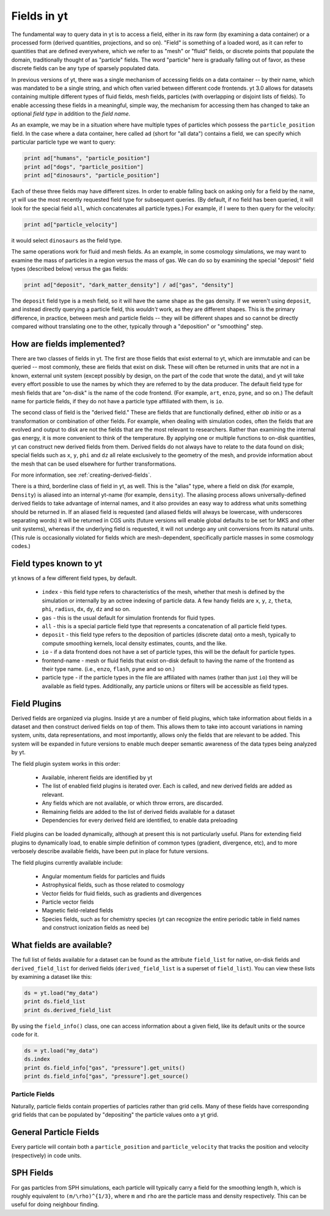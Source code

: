 Fields in yt
============

The fundamental way to query data in yt is to access a field, either in its raw
form (by examining a data container) or a processed form (derived quantities,
projections, and so on).  "Field" is something of a loaded word, as it can
refer to quantities that are defined everywhere, which we refer to as "mesh" or
"fluid" fields, or discrete points that populate the domain, traditionally
thought of as "particle" fields.  The word "particle" here is gradually falling
out of favor, as these discrete fields can be any type of sparsely populated
data.

In previous versions of yt, there was a single mechanism of accessing fields on
a data container -- by their name, which was mandated to be a single string,
and which often varied between different code frontends.  yt 3.0 allows
for datasets containing multiple different types of fluid fields, mesh fields,
particles (with overlapping or disjoint lists of fields).  To enable accessing
these fields in a meaningful, simple way, the mechanism for accessing them has
changed to take an optional *field type* in addition to the *field name*.

As an example, we may be in a situation where have multiple types of particles
which possess the ``particle_position`` field.  In the case where a data
container, here called ``ad`` (short for "all data") contains a field, we can
specify which particular particle type we want to query:

.. code-block:: python

   print ad["humans", "particle_position"]
   print ad["dogs", "particle_position"]
   print ad["dinosaurs", "particle_position"]

Each of these three fields may have different sizes.  In order to enable
falling back on asking only for a field by the name, yt will use the most
recently requested field type for subsequent queries.  (By default, if no field
has been queried, it will look for the special field ``all``, which
concatenates all particle types.)  For example, if I were to then query for the
velocity:

.. code-block:: python

   print ad["particle_velocity"]

it would select ``dinosaurs`` as the field type.

The same operations work for fluid and mesh fields.  As an example, in some
cosmology simulations, we may want to examine the mass of particles in a region
versus the mass of gas.  We can do so by examining the special "deposit" field
types (described below) versus the gas fields:

.. code-block:: python

   print ad["deposit", "dark_matter_density"] / ad["gas", "density"]

The ``deposit`` field type is a mesh field, so it will have the same shape as
the gas density.  If we weren't using ``deposit``, and instead directly
querying a particle field, this *wouldn't* work, as they are different shapes.
This is the primary difference, in practice, between mesh and particle fields
-- they will be different shapes and so cannot be directly compared without
translating one to the other, typically through a "deposition" or "smoothing"
step.

How are fields implemented?
+++++++++++++++++++++++++++

There are two classes of fields in yt.  The first are those fields that exist
external to yt, which are immutable and can be queried -- most commonly, these
are fields that exist on disk.  These will often be returned in units that are
not in a known, external unit system (except possibly by design, on the part of
the code that wrote the data), and yt will take every effort possible to use
the names by which they are referred to by the data producer.  The default
field type for mesh fields that are "on-disk" is the name of the code frontend.
(For example, ``art``, ``enzo``, ``pyne``, and so on.) The default name for
particle fields, if they do not have a particle type affiliated with them, is
``io``.

The second class of field is the "derived field."  These are fields that are
functionally defined, either *ab initio* or as a transformation or combination
of other fields.  For example, when dealing with simulation codes, often the
fields that are evolved and output to disk are not the fields that are the most
relevant to researchers.  Rather than examining the internal gas energy, it is
more convenient to think of the temperature.  By applying one or multiple
functions to on-disk quantities, yt can construct new derived fields from them.
Derived fields do not always have to relate to the data found on disk; special
fields such as ``x``, ``y``, ``phi`` and ``dz`` all relate exclusively to the
geometry of the mesh, and provide information about the mesh that can be used
elsewhere for further transformations.

For more information, see :ref:`creating-derived-fields`.

There is a third, borderline class of field in yt, as well.  This is the
"alias" type, where a field on disk (for example, ``Density``) is aliased into
an internal yt-name (for example, ``density``).  The aliasing process allows
universally-defined derived fields to take advantage of internal names, and it
also provides an easy way to address what units something should be returned
in.  If an aliased field is requested (and aliased fields will always be
lowercase, with underscores separating words) it will be returned in CGS units
(future versions will enable global defaults to be set for MKS and other unit
systems), whereas if the underlying field is requested, it will not undergo any
unit conversions from its natural units.  (This rule is occasionally violated
for fields which are mesh-dependent, specifically particle masses in some
cosmology codes.)

Field types known to yt
+++++++++++++++++++++++

yt knows of a few different field types, by default.

 * ``index`` - this field type refers to characteristics of the mesh, whether
   that mesh is defined by the simulation or internally by an octree indexing
   of particle data.  A few handy fields are ``x``, ``y``, ``z``, ``theta``,
   ``phi``, ``radius``, ``dx``, ``dy``, ``dz`` and so on.
 * ``gas`` - this is the usual default for simulation frontends for fluid
   types.
 * ``all`` - this is a special particle field type that represents a
   concatenation of all particle field types.
 * ``deposit`` - this field type refers to the deposition of particles
   (discrete data) onto a mesh, typically to compute smoothing kernels, local
   density estimates, counts, and the like.
 * ``io`` - if a data frontend does not have a set of particle types, this will
   be the default for particle types.
 * frontend-name - mesh or fluid fields that exist on-disk default to having
   the name of the frontend as their type name. (i.e., ``enzo``, ``flash``,
   ``pyne`` and so on.)
 * particle type - if the particle types in the file are affiliated with names
   (rather than just ``io``) they will be available as field types.
   Additionally, any particle unions or filters will be accessible as field
   types.

Field Plugins
+++++++++++++

Derived fields are organized via plugins.  Inside yt are a number of field
plugins, which take information about fields in a dataset and then construct
derived fields on top of them.  This allows them to take into account
variations in naming system, units, data representations, and most importantly,
allows only the fields that are relevant to be added.  This system will be
expanded in future versions to enable much deeper semantic awareness of the
data types being analyzed by yt.

The field plugin system works in this order:

 * Available, inherent fields are identified by yt
 * The list of enabled field plugins is iterated over.  Each is called, and new
   derived fields are added as relevant.
 * Any fields which are not available, or which throw errors, are discarded.
 * Remaining fields are added to the list of derived fields available for a
   dataset
 * Dependencies for every derived field are identified, to enable data
   preloading

Field plugins can be loaded dynamically, although at present this is not
particularly useful.  Plans for extending field plugins to dynamically load, to
enable simple definition of common types (gradient, divergence, etc), and to
more verbosely describe available fields, have been put in place for future
versions.

The field plugins currently available include:

 * Angular momentum fields for particles and fluids
 * Astrophysical fields, such as those related to cosmology
 * Vector fields for fluid fields, such as gradients and divergences
 * Particle vector fields
 * Magnetic field-related fields
 * Species fields, such as for chemistry species (yt can recognize the entire
   periodic table in field names and construct ionization fields as need be)

What fields are available?
++++++++++++++++++++++++++

.. include reference here once it's done

The full list of fields available for a dataset can be found as 
the attribute ``field_list`` for native, on-disk fields and ``derived_field_list``
for derived fields (``derived_field_list`` is a superset of ``field_list``).
You can view these lists by examining a dataset like this:

.. code-block:: python

   ds = yt.load("my_data")
   print ds.field_list
   print ds.derived_field_list

By using the ``field_info()`` class, one can access information about a given
field, like its default units or the source code for it.  

.. code-block:: python

   ds = yt.load("my_data")
   ds.index
   print ds.field_info["gas", "pressure"].get_units()
   print ds.field_info["gas", "pressure"].get_source()

Particle Fields
---------------

Naturally, particle fields contain properties of particles rather than
grid cells.  Many of these fields have corresponding grid fields that
can be populated by "depositing" the particle values onto a yt grid.

General Particle Fields
+++++++++++++++++++++++

Every particle will contain both a ``particle_position`` and ``particle_velocity``
that tracks the position and velocity (respectively) in code units.


SPH Fields
++++++++++

For gas particles from SPH simulations, each particle will typically carry
a field for the smoothing length ``h``, which is roughly equivalent to 
``(m/\rho)^{1/3}``, where ``m`` and ``rho`` are the particle mass and density 
respectively.  This can be useful for doing neighbour finding.
